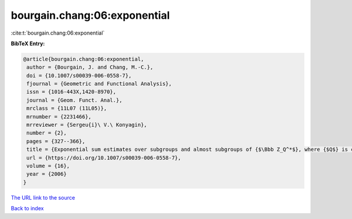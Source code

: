 bourgain.chang:06:exponential
=============================

:cite:t:`bourgain.chang:06:exponential`

**BibTeX Entry:**

.. code-block:: bibtex

   @article{bourgain.chang:06:exponential,
    author = {Bourgain, J. and Chang, M.-C.},
    doi = {10.1007/s00039-006-0558-7},
    fjournal = {Geometric and Functional Analysis},
    issn = {1016-443X,1420-8970},
    journal = {Geom. Funct. Anal.},
    mrclass = {11L07 (11L05)},
    mrnumber = {2231466},
    mrreviewer = {Sergeu{i}\ V.\ Konyagin},
    number = {2},
    pages = {327--366},
    title = {Exponential sum estimates over subgroups and almost subgroups of {$\Bbb Z_Q^*$}, where {$Q$} is composite with few prime factors},
    url = {https://doi.org/10.1007/s00039-006-0558-7},
    volume = {16},
    year = {2006}
   }
`The URL link to the source <ttps://doi.org/10.1007/s00039-006-0558-7}>`_


`Back to index <../By-Cite-Keys.html>`_
